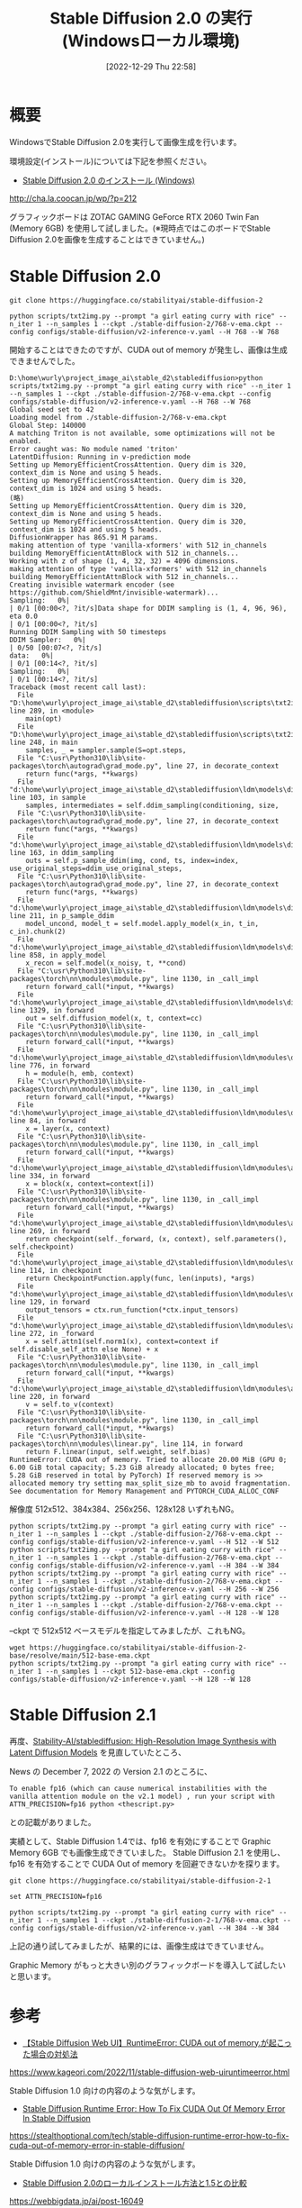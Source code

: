 #+BLOG: wurly-blog
#+POSTID: 220
#+ORG2BLOG:
#+DATE: [2022-12-29 Thu 22:58]
#+OPTIONS: toc:nil num:nil todo:nil pri:nil tags:nil ^:nil
#+CATEGORY: StableDiffusion
#+TAGS: 
#+DESCRIPTION:
#+TITLE: Stable Diffusion 2.0 の実行 (Windowsローカル環境)

* 概要

WindowsでStable Diffusion 2.0を実行して画像生成を行います。

環境設定(インストール)については下記を参照ください。

 - [[http://cha.la.coocan.jp/wp/?p=212][Stable Diffusion 2.0 のインストール (Windows)]]
http://cha.la.coocan.jp/wp/?p=212


グラフィックボードは  ZOTAC GAMING GeForce RTX 2060 Twin Fan (Memory 6GB) を使用して試しました。(※現時点ではこのボードでStable Diffusion 2.0を画像を生成することはできていません。)

* Stable Diffusion 2.0

#+begin_src 
git clone https://huggingface.co/stabilityai/stable-diffusion-2
#+end_src

#+begin_src 
python scripts/txt2img.py --prompt "a girl eating curry with rice" --n_iter 1 --n_samples 1 --ckpt ./stable-diffusion-2/768-v-ema.ckpt --config configs/stable-diffusion/v2-inference-v.yaml --H 768 --W 768
#+end_src

開始することはできたのですが、CUDA out of memory が発生し、画像は生成できませんでした。

#+begin_src 
D:\home\wurly\project_image_ai\stable_d2\stablediffusion>python scripts/txt2img.py --prompt "a girl eating curry with rice" --n_iter 1 --n_samples 1 --ckpt ./stable-diffusion-2/768-v-ema.ckpt --config configs/stable-diffusion/v2-inference-v.yaml --H 768 --W 768
Global seed set to 42
Loading model from ./stable-diffusion-2/768-v-ema.ckpt
Global Step: 140000
A matching Triton is not available, some optimizations will not be enabled.
Error caught was: No module named 'triton'
LatentDiffusion: Running in v-prediction mode
Setting up MemoryEfficientCrossAttention. Query dim is 320, context_dim is None and using 5 heads.
Setting up MemoryEfficientCrossAttention. Query dim is 320, context_dim is 1024 and using 5 heads.
(略)
Setting up MemoryEfficientCrossAttention. Query dim is 320, context_dim is None and using 5 heads.
Setting up MemoryEfficientCrossAttention. Query dim is 320, context_dim is 1024 and using 5 heads.
DiffusionWrapper has 865.91 M params.
making attention of type 'vanilla-xformers' with 512 in_channels
building MemoryEfficientAttnBlock with 512 in_channels...
Working with z of shape (1, 4, 32, 32) = 4096 dimensions.
making attention of type 'vanilla-xformers' with 512 in_channels
building MemoryEfficientAttnBlock with 512 in_channels...
Creating invisible watermark encoder (see https://github.com/ShieldMnt/invisible-watermark)...
Sampling:   0%|                                                                                                                                                                                                  | 0/1 [00:00<?, ?it/s]Data shape for DDIM sampling is (1, 4, 96, 96), eta 0.0                                                                                                                                                           | 0/1 [00:00<?, ?it/s]
Running DDIM Sampling with 50 timesteps
DDIM Sampler:   0%|                                                                                                                                                                                             | 0/50 [00:07<?, ?it/s]
data:   0%|                                                                                                                                                                                                      | 0/1 [00:14<?, ?it/s]
Sampling:   0%|                                                                                                                                                                                                  | 0/1 [00:14<?, ?it/s]
Traceback (most recent call last):
  File "D:\home\wurly\project_image_ai\stable_d2\stablediffusion\scripts\txt2img.py", line 289, in <module>
    main(opt)
  File "D:\home\wurly\project_image_ai\stable_d2\stablediffusion\scripts\txt2img.py", line 248, in main
    samples, _ = sampler.sample(S=opt.steps,
  File "C:\usr\Python310\lib\site-packages\torch\autograd\grad_mode.py", line 27, in decorate_context
    return func(*args, **kwargs)
  File "d:\home\wurly\project_image_ai\stable_d2\stablediffusion\ldm\models\diffusion\ddim.py", line 103, in sample
    samples, intermediates = self.ddim_sampling(conditioning, size,
  File "C:\usr\Python310\lib\site-packages\torch\autograd\grad_mode.py", line 27, in decorate_context
    return func(*args, **kwargs)
  File "d:\home\wurly\project_image_ai\stable_d2\stablediffusion\ldm\models\diffusion\ddim.py", line 163, in ddim_sampling
    outs = self.p_sample_ddim(img, cond, ts, index=index, use_original_steps=ddim_use_original_steps,
  File "C:\usr\Python310\lib\site-packages\torch\autograd\grad_mode.py", line 27, in decorate_context
    return func(*args, **kwargs)
  File "d:\home\wurly\project_image_ai\stable_d2\stablediffusion\ldm\models\diffusion\ddim.py", line 211, in p_sample_ddim
    model_uncond, model_t = self.model.apply_model(x_in, t_in, c_in).chunk(2)
  File "d:\home\wurly\project_image_ai\stable_d2\stablediffusion\ldm\models\diffusion\ddpm.py", line 858, in apply_model
    x_recon = self.model(x_noisy, t, **cond)
  File "C:\usr\Python310\lib\site-packages\torch\nn\modules\module.py", line 1130, in _call_impl
    return forward_call(*input, **kwargs)
  File "d:\home\wurly\project_image_ai\stable_d2\stablediffusion\ldm\models\diffusion\ddpm.py", line 1329, in forward
    out = self.diffusion_model(x, t, context=cc)
  File "C:\usr\Python310\lib\site-packages\torch\nn\modules\module.py", line 1130, in _call_impl
    return forward_call(*input, **kwargs)
  File "d:\home\wurly\project_image_ai\stable_d2\stablediffusion\ldm\modules\diffusionmodules\openaimodel.py", line 776, in forward
    h = module(h, emb, context)
  File "C:\usr\Python310\lib\site-packages\torch\nn\modules\module.py", line 1130, in _call_impl
    return forward_call(*input, **kwargs)
  File "d:\home\wurly\project_image_ai\stable_d2\stablediffusion\ldm\modules\diffusionmodules\openaimodel.py", line 84, in forward
    x = layer(x, context)
  File "C:\usr\Python310\lib\site-packages\torch\nn\modules\module.py", line 1130, in _call_impl
    return forward_call(*input, **kwargs)
  File "d:\home\wurly\project_image_ai\stable_d2\stablediffusion\ldm\modules\attention.py", line 334, in forward
    x = block(x, context=context[i])
  File "C:\usr\Python310\lib\site-packages\torch\nn\modules\module.py", line 1130, in _call_impl
    return forward_call(*input, **kwargs)
  File "d:\home\wurly\project_image_ai\stable_d2\stablediffusion\ldm\modules\attention.py", line 269, in forward
    return checkpoint(self._forward, (x, context), self.parameters(), self.checkpoint)
  File "d:\home\wurly\project_image_ai\stable_d2\stablediffusion\ldm\modules\diffusionmodules\util.py", line 114, in checkpoint
    return CheckpointFunction.apply(func, len(inputs), *args)
  File "d:\home\wurly\project_image_ai\stable_d2\stablediffusion\ldm\modules\diffusionmodules\util.py", line 129, in forward
    output_tensors = ctx.run_function(*ctx.input_tensors)
  File "d:\home\wurly\project_image_ai\stable_d2\stablediffusion\ldm\modules\attention.py", line 272, in _forward
    x = self.attn1(self.norm1(x), context=context if self.disable_self_attn else None) + x
  File "C:\usr\Python310\lib\site-packages\torch\nn\modules\module.py", line 1130, in _call_impl
    return forward_call(*input, **kwargs)
  File "d:\home\wurly\project_image_ai\stable_d2\stablediffusion\ldm\modules\attention.py", line 220, in forward
    v = self.to_v(context)
  File "C:\usr\Python310\lib\site-packages\torch\nn\modules\module.py", line 1130, in _call_impl
    return forward_call(*input, **kwargs)
  File "C:\usr\Python310\lib\site-packages\torch\nn\modules\linear.py", line 114, in forward
    return F.linear(input, self.weight, self.bias)
RuntimeError: CUDA out of memory. Tried to allocate 20.00 MiB (GPU 0; 6.00 GiB total capacity; 5.23 GiB already allocated; 0 bytes free; 5.28 GiB reserved in total by PyTorch) If reserved memory is >> allocated memory try setting max_split_size_mb to avoid fragmentation.  See documentation for Memory Management and PYTORCH_CUDA_ALLOC_CONF
#+end_src

解像度 512x512、384x384、256x256、128x128 いずれもNG。

#+begin_src 
python scripts/txt2img.py --prompt "a girl eating curry with rice" --n_iter 1 --n_samples 1 --ckpt ./stable-diffusion-2/768-v-ema.ckpt --config configs/stable-diffusion/v2-inference-v.yaml --H 512 --W 512
python scripts/txt2img.py --prompt "a girl eating curry with rice" --n_iter 1 --n_samples 1 --ckpt ./stable-diffusion-2/768-v-ema.ckpt --config configs/stable-diffusion/v2-inference-v.yaml --H 384 --W 384
python scripts/txt2img.py --prompt "a girl eating curry with rice" --n_iter 1 --n_samples 1 --ckpt ./stable-diffusion-2/768-v-ema.ckpt --config configs/stable-diffusion/v2-inference-v.yaml --H 256 --W 256
python scripts/txt2img.py --prompt "a girl eating curry with rice" --n_iter 1 --n_samples 1 --ckpt ./stable-diffusion-2/768-v-ema.ckpt --config configs/stable-diffusion/v2-inference-v.yaml --H 128 --W 128
#+end_src

--ckpt で 512x512 ベースモデルを指定してみましたが、これもNG。

#+begin_src 
wget https://huggingface.co/stabilityai/stable-diffusion-2-base/resolve/main/512-base-ema.ckpt
python scripts/txt2img.py --prompt "a girl eating curry with rice" --n_iter 1 --n_samples 1 --ckpt 512-base-ema.ckpt --config configs/stable-diffusion/v2-inference-v.yaml --H 128 --W 128
#+end_src

* Stable Diffusion 2.1

再度、[[https://github.com/Stability-AI/stablediffusion][Stability-AI/stablediffusion: High-Resolution Image Synthesis with Latent Diffusion Models]] を見直していたところ、

News の December 7, 2022 の Version 2.1 のところに、
#+begin_src 
To enable fp16 (which can cause numerical instabilities with the vanilla attention module on the v2.1 model) , run your script with ATTN_PRECISION=fp16 python <thescript.py>
#+end_src
との記載がありました。

実績として、Stable Diffusion 1.4では、fp16 を有効にすることで Graphic Memory 6GB でも画像生成できていました。
Stable Diffusion 2.1 を使用し、fp16 を有効することで CUDA Out of memory を回避できないかを探ります。

#+begin_src 
git clone https://huggingface.co/stabilityai/stable-diffusion-2-1
#+end_src

#+begin_src 
set ATTN_PRECISION=fp16
#+end_src

#+begin_src 
python scripts/txt2img.py --prompt "a girl eating curry with rice" --n_iter 1 --n_samples 1 --ckpt ./stable-diffusion-2-1/768-v-ema.ckpt --config configs/stable-diffusion/v2-inference-v.yaml --H 384 --W 384
#+end_src

上記の通り試してみましたが、結果的には、画像生成はできていません。

Graphic Memory がもっと大きい別のグラフィックボードを導入して試したいと思います。

* 参考

 - [[https://www.kageori.com/2022/11/stable-diffusion-web-uiruntimeerror.html][【Stable Diffusion Web UI】RuntimeError: CUDA out of memory.が起こった場合の対処法]]
https://www.kageori.com/2022/11/stable-diffusion-web-uiruntimeerror.html

Stable Diffusion 1.0 向けの内容のような気がします。

 - [[https://stealthoptional.com/tech/stable-diffusion-runtime-error-how-to-fix-cuda-out-of-memory-error-in-stable-diffusion/][Stable Diffusion Runtime Error: How To Fix CUDA Out Of Memory Error In Stable Diffusion]]
https://stealthoptional.com/tech/stable-diffusion-runtime-error-how-to-fix-cuda-out-of-memory-error-in-stable-diffusion/

Stable Diffusion 1.0 向けの内容のような気がします。

 - [[https://webbigdata.jp/ai/post-16049][Stable Diffusion 2.0のローカルインストール方法と1.5との比較]]
https://webbigdata.jp/ai/post-16049

"画像一枚でもpythonが11751MiBのGPUメモリを占有していたので12GBでギリギリ動かせている状況です。"とあり、6GB では厳しそうです。

 - [[https://qiita.com/kmitsu76/items/2d449b06c889918dec3a][PCでStable Diffusion 2.0を動かす - Qiita]]
https://qiita.com/kmitsu76/items/2d449b06c889918dec3a

512x512 モデルを取得する方法など参考になりました。


